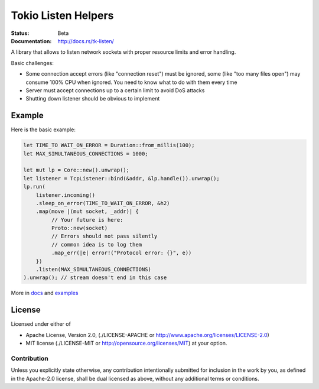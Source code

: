 ====================
Tokio Listen Helpers
====================

:Status: Beta
:Documentation: http://docs.rs/tk-listen/


A library that allows to listen network sockets with proper resource limits
and error handling.

Basic challenges:

* Some connection accept errors (like "connection reset") must be ignored, some
  (like "too many files open") may consume 100% CPU when ignored. You need
  to know what to do with them every time
* Server must accept connections up to a certain limit to avoid DoS attacks
* Shutting down listener should be obvious to implement


Example
=======

Here is the basic example:

.. code-block:: rust

    let TIME_TO WAIT_ON_ERROR = Duration::from_millis(100);
    let MAX_SIMULTANEOUS_CONNECTIONS = 1000;

    let mut lp = Core::new().unwrap();
    let listener = TcpListener::bind(&addr, &lp.handle()).unwrap();
    lp.run(
        listener.incoming()
        .sleep_on_error(TIME_TO_WAIT_ON_ERROR, &h2)
        .map(move |(mut socket, _addr)| {
             // Your future is here:
             Proto::new(socket)
             // Errors should not pass silently
             // common idea is to log them
             .map_err(|e| error!("Protocol error: {}", e))
        })
        .listen(MAX_SIMULTANEOUS_CONNECTIONS)
    ).unwrap(); // stream doesn't end in this case

More in docs_ and examples_

.. _docs: http://docs.rs/tk-listen/
.. _examples: https://github.com/tailhook/tk-listen/tree/master/examples

License
=======

Licensed under either of

* Apache License, Version 2.0,
  (./LICENSE-APACHE or http://www.apache.org/licenses/LICENSE-2.0)
* MIT license (./LICENSE-MIT or http://opensource.org/licenses/MIT)
  at your option.

Contribution
------------

Unless you explicitly state otherwise, any contribution intentionally
submitted for inclusion in the work by you, as defined in the Apache-2.0
license, shall be dual licensed as above, without any additional terms or
conditions.

